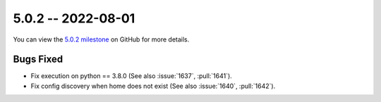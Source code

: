 5.0.2 -- 2022-08-01
-------------------

You can view the `5.0.2 milestone`_ on GitHub for more details.

Bugs Fixed
~~~~~~~~~~

- Fix execution on python == 3.8.0 (See also :issue:`1637`, :pull:`1641`).
- Fix config discovery when home does not exist (See also :issue:`1640`,
  :pull:`1642`).


.. all links
.. _5.0.2 milestone:
    https://github.com/PyCQA/flake8/milestone/44
